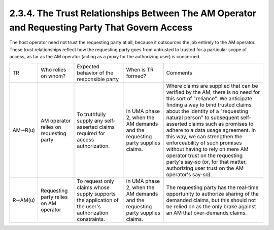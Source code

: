 2.3.4. The Trust Relationships Between The AM Operator and Requesting Party That Govern Access
^^^^^^^^^^^^^^^^^^^^^^^^^^^^^^^^^^^^^^^^^^^^^^^^^^^^^^^^^^^^^^^^^^^^^^^^^^^^^^^^^^^^^^^^^^^^^^^^^^^^^^^^^^^^^^^^^^

The host operator need not trust the requesting party at all, because it outsources the job entirely to the AM operator. 
These trust relationships reflect how the requesting party goes from untrusted to trusted for a particular scope of access, as far as the AM operator (acting as a proxy for the authorizing user) is concerned.

.. image:: uma_trust/AM-R.png


.. list-table::

    *   - TR  
        - Who relies on whom?     
        - Expected behavior of the responsible party  
        - When is TR formed?  
        - Comments

    *   - AM⇾R(u)     
        - AM operator relies on requesting party  
        - To truthfully supply any self-asserted claims required for access authorization.    
        - In UMA phase 2, when the AM demands and the requesting party supplies claims.   
        - Where claims are supplied that can be verified by the AM, there is no need for this sort of "reliance". We anticipate finding a way to bind trusted claims about the identity of a "requesting natural person" to subsequent self-asserted claims such as promises to adhere to a data usage agreement. In this way, we can strengthen the enforceability of such promises without having to rely on mere AM operator trust on the requesting party's say-so (or, for that matter, authorizing user trust on the AM operator's say-so).

    *   - R⇾AM(u)     
        - Requesting party relies on AM operator  
        - To request only claims whose supply supports the application of the user's authorization constraints.   
        - In UMA phase 2, when the AM demands and the requesting party supplies claims.   
        - The requesting party has the real-time opportunity to authorize sharing of the demanded claims, but this should not be relied on as the only brake against an AM that over-demands claims. 


